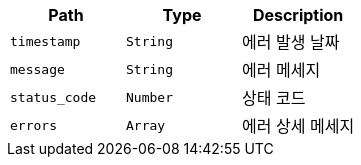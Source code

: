 |===
|Path|Type|Description

|`+timestamp+`
|`+String+`
|에러 발생 날짜

|`+message+`
|`+String+`
|에러 메세지

|`+status_code+`
|`+Number+`
|상태 코드

|`+errors+`
|`+Array+`
|에러 상세 메세지

|===